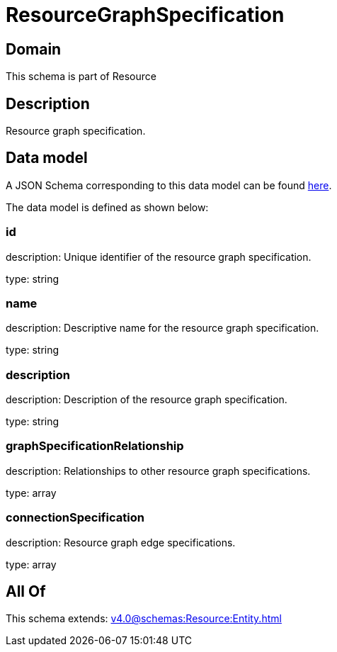 = ResourceGraphSpecification

[#domain]
== Domain

This schema is part of Resource

[#description]
== Description

Resource graph specification.


[#data_model]
== Data model

A JSON Schema corresponding to this data model can be found https://tmforum.org[here].

The data model is defined as shown below:


=== id
description: Unique identifier of the resource graph specification.

type: string


=== name
description: Descriptive name for the resource graph specification.

type: string


=== description
description: Description of the resource graph specification.

type: string


=== graphSpecificationRelationship
description: Relationships to other resource graph specifications.

type: array


=== connectionSpecification
description: Resource graph edge specifications.

type: array


[#all_of]
== All Of

This schema extends: xref:v4.0@schemas:Resource:Entity.adoc[]

